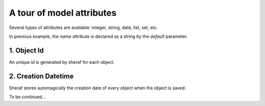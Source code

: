 A tour of model attributes
==========================

Several types of attributes are available: integer, string, date, list, set, etc.

In previous example, the `name` attribute is declared as a string by the `default` parameter.

1. Object Id
------------

An unique id is generated by sheraf for each object.


2. Creation Datetime
--------------------

Sheraf stores automagically the creation date of every object when the object is saved:


.. doctest::

    >>> with sheraf.connection(commit=True):
    ...  c = Cowboy.create(name="Jane Calamity")

    >>> with sheraf.connection(commit=True):
    ...  c = next(Cowboy.all())
    ...  #c.creation_datetime() # returns datetime.datetime instance



To be continued...
